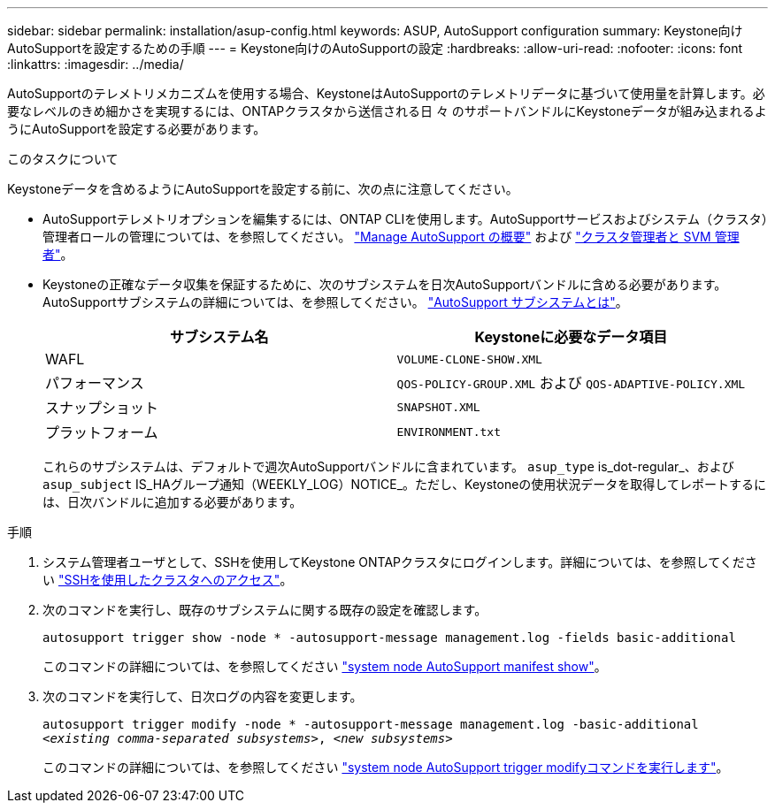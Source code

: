 ---
sidebar: sidebar 
permalink: installation/asup-config.html 
keywords: ASUP, AutoSupport configuration 
summary: Keystone向けAutoSupportを設定するための手順 
---
= Keystone向けのAutoSupportの設定
:hardbreaks:
:allow-uri-read: 
:nofooter: 
:icons: font
:linkattrs: 
:imagesdir: ../media/


[role="lead"]
AutoSupportのテレメトリメカニズムを使用する場合、KeystoneはAutoSupportのテレメトリデータに基づいて使用量を計算します。必要なレベルのきめ細かさを実現するには、ONTAPクラスタから送信される日 々 のサポートバンドルにKeystoneデータが組み込まれるようにAutoSupportを設定する必要があります。

.このタスクについて
Keystoneデータを含めるようにAutoSupportを設定する前に、次の点に注意してください。

* AutoSupportテレメトリオプションを編集するには、ONTAP CLIを使用します。AutoSupportサービスおよびシステム（クラスタ）管理者ロールの管理については、を参照してください。 https://docs.netapp.com/us-en/ontap/system-admin/manage-autosupport-concept.html["Manage AutoSupport の概要"^] および https://docs.netapp.com/us-en/ontap/system-admin/cluster-svm-administrators-concept.html["クラスタ管理者と SVM 管理者"^]。
* Keystoneの正確なデータ収集を保証するために、次のサブシステムを日次AutoSupportバンドルに含める必要があります。AutoSupportサブシステムの詳細については、を参照してください。 https://docs.netapp.com/us-en/ontap/system-admin/autosupport-subsystem-collection-reference.html["AutoSupport サブシステムとは"^]。
+
|===
| サブシステム名 | Keystoneに必要なデータ項目 


 a| 
WAFL
| `VOLUME-CLONE-SHOW.XML` 


 a| 
パフォーマンス
| `QOS-POLICY-GROUP.XML` および `QOS-ADAPTIVE-POLICY.XML` 


 a| 
スナップショット
| `SNAPSHOT.XML` 


 a| 
プラットフォーム
| `ENVIRONMENT.txt` 
|===
+
これらのサブシステムは、デフォルトで週次AutoSupportバンドルに含まれています。 `asup_type` is_dot-regular_、および `asup_subject` IS_HAグループ通知（WEEKLY_LOG）NOTICE_。ただし、Keystoneの使用状況データを取得してレポートするには、日次バンドルに追加する必要があります。



.手順
. システム管理者ユーザとして、SSHを使用してKeystone ONTAPクラスタにログインします。詳細については、を参照してください https://docs.netapp.com/us-en/ontap/system-admin/access-cluster-ssh-task.html["SSHを使用したクラスタへのアクセス"^]。
. 次のコマンドを実行し、既存のサブシステムに関する既存の設定を確認します。
+
`autosupport trigger show -node * -autosupport-message management.log -fields basic-additional`

+
このコマンドの詳細については、を参照してください https://docs.netapp.com/us-en/ontap-cli-9131/system-node-autosupport-manifest-show.html#parameters["system node AutoSupport manifest show"^]。

. 次のコマンドを実行して、日次ログの内容を変更します。
+
`autosupport trigger modify -node * -autosupport-message management.log -basic-additional _<existing comma-separated subsystems>_, _<new subsystems>_`

+
このコマンドの詳細については、を参照してください https://docs.netapp.com/us-en/ontap-cli-9131/system-node-autosupport-trigger-modify.html["system node AutoSupport trigger modifyコマンドを実行します"^]。


